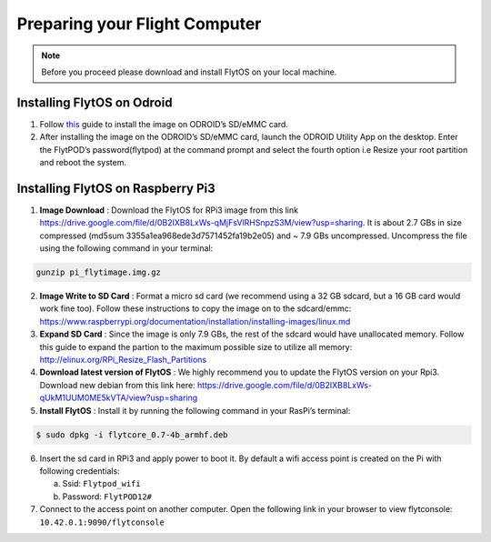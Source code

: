 

Preparing your Flight Computer
==============================

.. note:: Before you proceed please download and install FlytOS on your local machine.

Installing FlytOS on Odroid
---------------------------

1) Follow `this <http://odroid.com/dokuwiki/doku.php?id=en:odroid_flashing_tools>`_ guide to install the image on ODROID’s SD/eMMC card.
2) After installing the image on the ODROID’s SD/eMMC card, launch the ODROID Utility App on the desktop. Enter the FlytPOD’s password(flytpod) at the command prompt and select the fourth option i.e Resize your root partition and reboot the system.



Installing FlytOS on Raspberry Pi3
----------------------------------

1) **Image Download** : Download the FlytOS for RPi3 image from this link https://drive.google.com/file/d/0B2IXB8LxWs-qMjFsVlRHSnpzS3M/view?usp=sharing. It is about 2.7 GBs in size compressed (md5sum 3355a1ea968ede3d7571452fa19b2e05) and ~ 7.9 GBs uncompressed. Uncompress the file using the following command in your terminal:
 
.. code-block:: bash

	 gunzip pi_flytimage.img.gz

2) **Image Write to SD Card** : Format a micro sd card (we recommend using a 32 GB sdcard, but a 16 GB card would work fine too). Follow these instructions to copy the image on to the sdcard/emmc: https://www.raspberrypi.org/documentation/installation/installing-images/linux.md
3) **Expand SD Card** : Since the image is only 7.9 GBs, the rest of the sdcard would have unallocated memory. Follow this guide to expand the partion to the maximum possible size to utilize all memory: http://elinux.org/RPi_Resize_Flash_Partitions
4) **Download latest version of FlytOS** : We highly recommend you to update the FlytOS version on your Rpi3. Download new debian from this link here: https://drive.google.com/file/d/0B2IXB8LxWs-qUkM1UUM0ME5kVTA/view?usp=sharing
5) **Install FlytOS** : Install it by running the following command in your RasPi’s terminal:

.. code-block:: bash

    $ sudo dpkg -i flytcore_0.7-4b_armhf.deb

6) Insert the sd card in RPi3 and apply power to boot it. By default a wifi access point is created on the Pi with following credentials:

   a. Ssid: ``Flytpod_wifi`` 
   b. Password: ``FlytPOD12#``

7) Connect to the access point on another computer. Open the following link in your browser to view flytconsole: ``10.42.0.1:9090/flytconsole``
